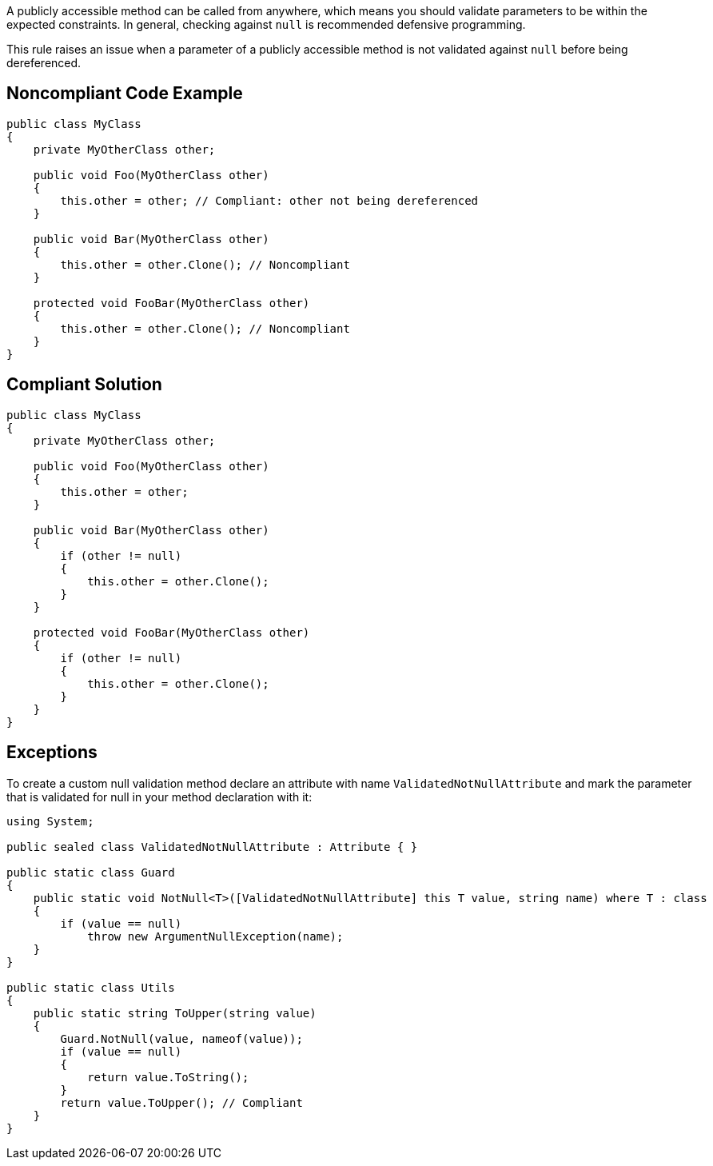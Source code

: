 A publicly accessible method can be called from anywhere, which means you should validate parameters to be within the expected constraints. In general, checking against ``++null++`` is recommended defensive programming.


This rule raises an issue when a parameter of a publicly accessible method is not validated against ``++null++`` before being dereferenced.

== Noncompliant Code Example

----
public class MyClass
{
    private MyOtherClass other;

    public void Foo(MyOtherClass other) 
    {
        this.other = other; // Compliant: other not being dereferenced
    }

    public void Bar(MyOtherClass other) 
    {
        this.other = other.Clone(); // Noncompliant
    }

    protected void FooBar(MyOtherClass other)
    {
        this.other = other.Clone(); // Noncompliant
    }
}
----

== Compliant Solution

----
public class MyClass
{
    private MyOtherClass other;

    public void Foo(MyOtherClass other) 
    {
        this.other = other;
    }

    public void Bar(MyOtherClass other) 
    {
        if (other != null) 
        {
            this.other = other.Clone();
        }
    }

    protected void FooBar(MyOtherClass other) 
    {
        if (other != null) 
        {
            this.other = other.Clone();
        }
    }
}
----

== Exceptions

To create a custom null validation method declare an attribute with name ``++ValidatedNotNullAttribute++`` and mark the parameter that is validated for null in your method declaration with it:

----
using System;

public sealed class ValidatedNotNullAttribute : Attribute { }

public static class Guard
{
    public static void NotNull<T>([ValidatedNotNullAttribute] this T value, string name) where T : class
    {
        if (value == null)
            throw new ArgumentNullException(name);
    }
}

public static class Utils
{
    public static string ToUpper(string value)
    {
        Guard.NotNull(value, nameof(value));
        if (value == null)
        {
            return value.ToString();
        }
        return value.ToUpper(); // Compliant
    }
}
----

